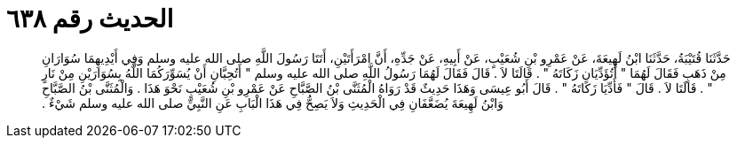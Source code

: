 
= الحديث رقم ٦٣٨

[quote.hadith]
حَدَّثَنَا قُتَيْبَةُ، حَدَّثَنَا ابْنُ لَهِيعَةَ، عَنْ عَمْرِو بْنِ شُعَيْبٍ، عَنْ أَبِيهِ، عَنْ جَدِّهِ، أَنَّ امْرَأَتَيْنِ، أَتَتَا رَسُولَ اللَّهِ صلى الله عليه وسلم وَفِي أَيْدِيهِمَا سُوَارَانِ مِنْ ذَهَبٍ فَقَالَ لَهُمَا ‏"‏ أَتُؤَدِّيَانِ زَكَاتَهُ ‏"‏ ‏.‏ قَالَتَا لاَ ‏.‏ قَالَ فَقَالَ لَهُمَا رَسُولُ اللَّهِ صلى الله عليه وسلم ‏"‏ أَتُحِبَّانِ أَنْ يُسَوِّرَكُمَا اللَّهُ بِسُوَارَيْنِ مِنْ نَارٍ ‏"‏ ‏.‏ قَالَتَا لاَ ‏.‏ قَالَ ‏"‏ فَأَدِّيَا زَكَاتَهُ ‏"‏ ‏.‏ قَالَ أَبُو عِيسَى وَهَذَا حَدِيثٌ قَدْ رَوَاهُ الْمُثَنَّى بْنُ الصَّبَّاحِ عَنْ عَمْرِو بْنِ شُعَيْبٍ نَحْوَ هَذَا ‏.‏ وَالْمُثَنَّى بْنُ الصَّبَّاحِ وَابْنُ لَهِيعَةَ يُضَعَّفَانِ فِي الْحَدِيثِ وَلاَ يَصِحُّ فِي هَذَا الْبَابِ عَنِ النَّبِيِّ صلى الله عليه وسلم شَيْءٌ ‏.‏